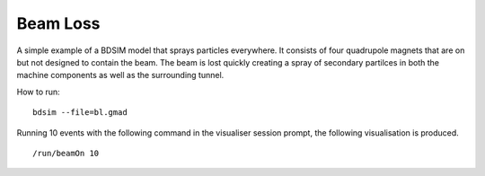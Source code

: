 Beam Loss
=========

A simple example of a BDSIM model that sprays particles everywhere. It consists
of four quadrupole magnets that are on but not designed to contain the beam.
The beam is lost quickly creating a spray of secondary partilces in both the
machine components as well as the surrounding tunnel.

How to run::
  
  bdsim --file=bl.gmad

.. figure:: beamLoss.png
	    :width: 100%
	    :align: center

Running 10 events with the following command in the visualiser session prompt, the
following visualisation is produced. ::

  /run/beamOn 10

.. figure:: beamLoss-10events.png
	    :width: 100%
	    :align: center
	    :figclass: align-center
